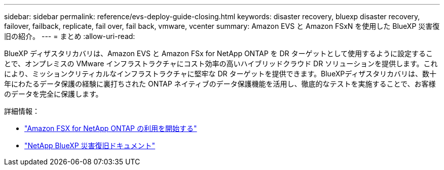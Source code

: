 ---
sidebar: sidebar 
permalink: reference/evs-deploy-guide-closing.html 
keywords: disaster recovery, bluexp disaster recovery, failover, failback, replicate, fail over, fail back, vmware, vcenter 
summary: Amazon EVS と Amazon FSxN を使用した BlueXP 災害復旧の紹介。 
---
= まとめ
:allow-uri-read: 


[role="lead"]
BlueXP ディザスタリカバリは、Amazon EVS と Amazon FSx for NetApp ONTAP を DR ターゲットとして使用するように設定することで、オンプレミスの VMware インフラストラクチャにコスト効率の高いハイブリッドクラウド DR ソリューションを提供します。これにより、ミッションクリティカルなインフラストラクチャに堅牢な DR ターゲットを提供できます。BlueXPディザスタリカバリは、数十年にわたるデータ保護の経験に裏打ちされた ONTAP ネイティブのデータ保護機能を活用し、徹底的なテストを実施することで、お客様のデータを完全に保護します。

詳細情報：

* https://docs.aws.amazon.com/fsx/latest/ONTAPGuide/getting-started.html["Amazon FSX for NetApp ONTAP の利用を開始する"^]
* https://docs.netapp.com/us-en/bluexp-disaster-recovery/index.html["NetApp BlueXP 災害復旧ドキュメント"]

